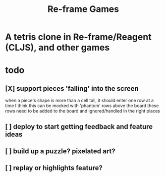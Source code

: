 #+TITLE: Re-frame Games

* A tetris clone in Re-frame/Reagent (CLJS), and other games
* todo
** [X] support pieces 'falling' into the screen
when a piece's shape is more than a cell tall, it should enter one row at a time
I think this can be mocked with 'phantom' rows above the board
these rows need to be added to the board and ignored/handled in the right places
** [ ] deploy to start getting feedback and feature ideas
** [ ] build up a puzzle? pixelated art?
** [ ] replay or highlights feature?
